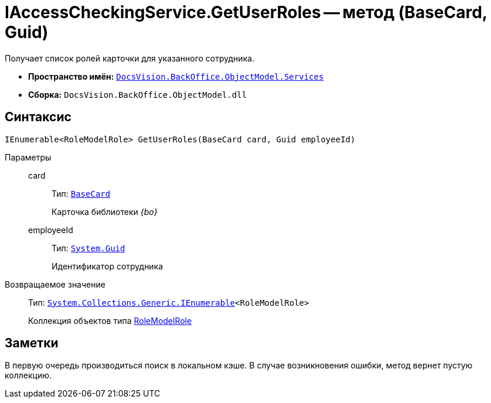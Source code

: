 = IAccessCheckingService.GetUserRoles -- метод (BaseCard, Guid)

Получает список ролей карточки для указанного сотрудника.

* *Пространство имён:* `xref:api/DocsVision/BackOffice/ObjectModel/Services/Services_NS.adoc[DocsVision.BackOffice.ObjectModel.Services]`
* *Сборка:* `DocsVision.BackOffice.ObjectModel.dll`

== Синтаксис

[source,csharp]
----
IEnumerable<RoleModelRole> GetUserRoles(BaseCard card, Guid employeeId)
----

Параметры::
card:::
Тип: `xref:api/DocsVision/BackOffice/ObjectModel/BaseCard_CL.adoc[BaseCard]`
+
Карточка библиотеки _{bo}_
employeeId:::
Тип: `http://msdn.microsoft.com/ru-ru/library/system.guid.aspx[System.Guid]`
+
Идентификатор сотрудника

Возвращаемое значение::
Тип: `http://msdn.microsoft.com/ru-ru/library/9eekhta0.aspx[System.Collections.Generic.IEnumerable]<RoleModelRole>`
+
Коллекция объектов типа xref:api/DocsVision/BackOffice/ObjectModel/RoleModelRole_CL.adoc[RoleModelRole]

== Заметки

В первую очередь производиться поиск в локальном кэше. В случае возникновения ошибки, метод вернет пустую коллекцию.
